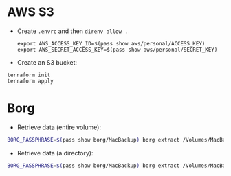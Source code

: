 * AWS S3

+ Create =.envrc= and then =direnv allow .=

  #+begin_src
export AWS_ACCESS_KEY_ID=$(pass show aws/personal/ACCESS_KEY)
export AWS_SECRET_ACCESS_KEY=$(pass show aws/personal/SECRET_KEY)
  #+end_src

+ Create an S3 bucket:

#+begin_src
terraform init
terraform apply
#+end_src

* Borg
+ Retrieve data (entire volume):

#+begin_src bash
BORG_PASSPHRASE=$(pass show borg/MacBackup) borg extract /Volumes/MacBackup/MacHome::<date>
#+end_src

+ Retrieve data (a directory):

#+begin_src bash
BORG_PASSPHRASE=$(pass show borg/MacBackup) borg extract /Volumes/MacBackup/MacHome::<date> Users/hiepph/Books
#+end_src
